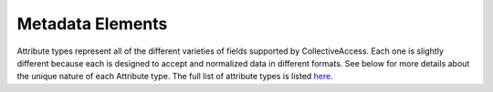 Metadata Elements
=================

Attribute types represent all of the different varieties of fields supported by CollectiveAccess. Each one is slightly different because each is designed to accept and normalized data in different formats. See below for more details about the unique nature of each Attribute type. The full list of attribute types is listed `here <https://github.com/collectiveaccess/providence/blob/master/app/conf/attribute_types.conf>`_.

.. csv-table::
   :header: "Type code", "Description", "Settings"
   :file: ../_static/csv/AttributeTypes.csv

 		